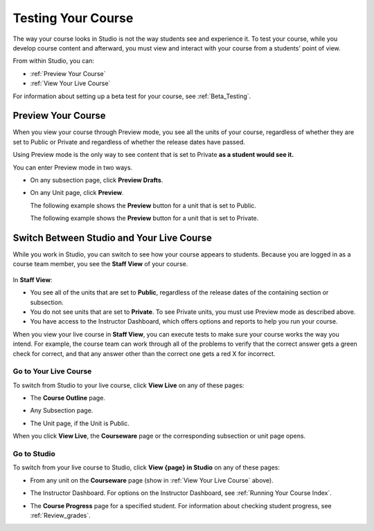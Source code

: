 .. _Testing Your Course:

###########################
Testing Your Course
###########################

The way your course looks in Studio is not the way students see and experience it. To test your course, while you develop course content and afterward, you must view and interact with your course from a students' point of view.

From within Studio, you can:

* :ref:`Preview Your Course`
* :ref:`View Your Live Course`

For information about setting up a beta test for your course, see :ref:`Beta_Testing`.

.. _Preview Your Course:

***********************
Preview Your Course
***********************
 
When you view your course through Preview mode, you see all the
units of your course, regardless of whether they are set to Public or
Private and regardless of whether the release dates have passed.
 
 
Using Preview mode is the only way to see content that is set to Private
**as a student would see it.**
 
 
You can enter Preview mode in two ways.
 
* On any subsection page, click **Preview Drafts**.

  .. image:: ../Images/preview_draft.png
   :width: 800
   :alt: Image of a subsection with the Preview Drafts button circled
 
* On any Unit page, click **Preview**.
 
  The following example shows the **Preview** button for a unit that
  is set to Public.
 
  .. image:: ../Images/preview_public.png
   :width: 800
   :alt: Image of a public unit with the Preview button circled
 
 
  The following example shows the **Preview** button for a unit that
  is set to Private.
 
  .. image:: ../Images/preview_private.png
   :width: 800
   :alt: Image of a private unit with the Preview button circled
 
.. _View Your Live Course:

******************************************
Switch Between Studio and Your Live Course
******************************************

While you work in Studio, you can switch to see how your course appears to students. Because you are logged in as a course team member, you see the **Staff View** of your course. 

  .. image:: ../Images/Live_Course_Staff_View.png
   :width: 800
   :alt: Image of the Courseware page in a live course with Staff View indicated at top right and a View Unit in Studio button
 
In **Staff View**:

* You see all of the units that are set to **Public**, regardless of the release dates of the containing section or subsection.  

* You do not see units that are set to **Private**. To see Private units, you must use Preview mode as described above.

* You have access to the Instructor Dashboard, which offers options and reports to help you run your course.

.. You can also change to **Student View**. In **Student View**, the release date settings for sections and subsections apply. You can still access the Instructor Dashboard, however. 

.. To switch from **Staff View** to **Student View** and back again, click **Staff View** or **Student View**.

When you view your live course in **Staff View**, you can execute tests to make sure your course works the way you intend. For example, the course team can work through all of the problems to verify that the correct answer gets a green check for correct, and that any answer other than the correct one gets a red X for incorrect. 

==========================
Go to Your Live Course
==========================

To switch from Studio to your live course, click **View Live** on any of these pages:
 
* The **Course Outline** page.

  .. image:: ../Images/course_outline_view_live.png
   :width: 800
   :alt: Image of the course outline with the View Live button circled
 
* Any Subsection page.
 
  .. image:: ../Images/subsection_view_live.png
    :width: 800
    :alt: Image of a subsection with the View Live button circled
 
* The Unit page, if the Unit is Public.
 
  .. image:: ../Images/unit_view_live.png
     :width: 800
     :alt: Image of a unit with the View Live button circled

When you click **View Live**, the **Courseware** page or the corresponding subsection or unit page opens.

============
Go to Studio
============

To switch from your live course to Studio, click **View {page} in Studio** on any of these pages:
 
* From any unit on the **Courseware** page (show in :ref:`View Your Live Course` above).
 
* The Instructor Dashboard. For options on the Instructor Dashboard, see :ref:`Running Your Course Index`.
 
  .. image:: ../Images/Live_Course_Instructor_Dashboard.png
    :width: 800
    :alt: Image of the Instructor Dashboard in a live course with a View Course in Studio button
 
* The **Course Progress** page for a specified student. For information about checking student progress, see :ref:`Review_grades`.
 
  .. image:: ../Images/Student_Progress.png
     :width: 800
     :alt: Image of the Course Progress page for a student with a View  Grading in Studio button
